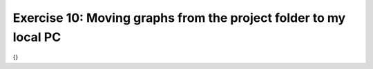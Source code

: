 Exercise 10: Moving graphs from the project folder to my local PC
----------------------------------------------------------------

{}